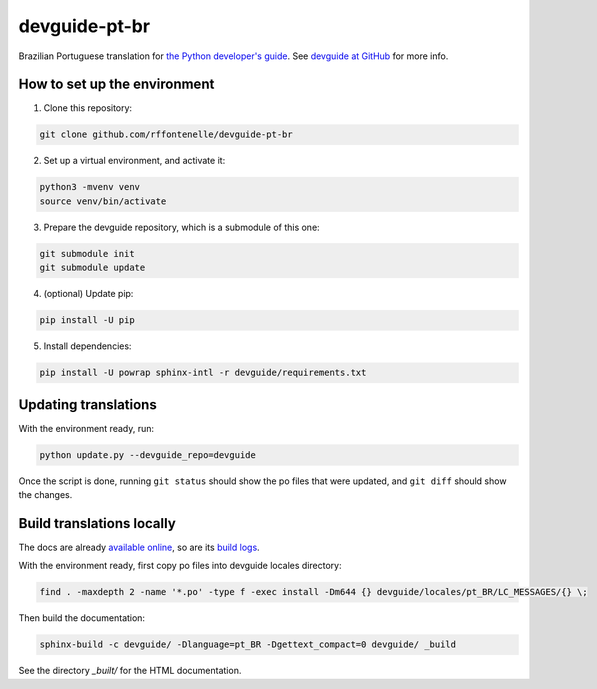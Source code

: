 devguide-pt-br
==============

|ReadTheDocs|

.. |ReadTheDocs| image:: https://readthedocs.org/projects/devguide-pt-br/badge/
    :alt: ReadTheDocs Build Status
    :scale: 100%
    :target: https://devguide-pt-br.readthedocs.io

Brazilian Portuguese translation for `the Python developer's guide <https://devguide.python.org>`_.
See `devguide at GitHub <https://github.com/python/devguide>`_ for more info.


How to set up the environment
~~~~~~~~~~~~~~~~~~~~~~~~~~~~~

1. Clone this repository:

.. code-block:: sh

    git clone github.com/rffontenelle/devguide-pt-br

2. Set up a virtual environment, and activate it:

.. code-block:: sh

    python3 -mvenv venv
    source venv/bin/activate

3. Prepare the devguide repository, which is a submodule of this one:

.. code-block:: sh

    git submodule init
    git submodule update

4. (optional) Update pip:

.. code-block:: sh

    pip install -U pip

5. Install dependencies:

.. code-block:: sh

    pip install -U powrap sphinx-intl -r devguide/requirements.txt


Updating translations
~~~~~~~~~~~~~~~~~~~~~

With the environment ready, run:

.. code-block:: sh

    python update.py --devguide_repo=devguide

Once the script is done, running ``git status`` should show the po files
that were updated, and ``git diff`` should show the changes.


Build translations locally
~~~~~~~~~~~~~~~~~~~~~~~~~~

The docs are already `available online <https://devguide-pt-br.readthedocs.io>`_, so are its `build logs <https://readthedocs.org/projects/devguide-pt-br/builds/>`_.

With the environment ready, first copy po files into devguide locales directory:

.. code-block:: sh

    find . -maxdepth 2 -name '*.po' -type f -exec install -Dm644 {} devguide/locales/pt_BR/LC_MESSAGES/{} \;

Then build the documentation:

.. code-block:: sh

    sphinx-build -c devguide/ -Dlanguage=pt_BR -Dgettext_compact=0 devguide/ _build

See the directory *_built/* for the HTML documentation.
